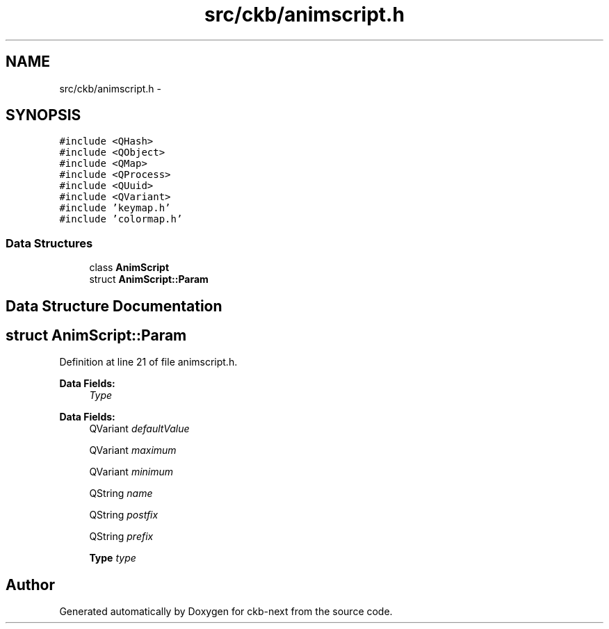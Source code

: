 .TH "src/ckb/animscript.h" 3 "Sun Jun 4 2017" "Version beta-v0.2.8+testing at branch all-mine" "ckb-next" \" -*- nroff -*-
.ad l
.nh
.SH NAME
src/ckb/animscript.h \- 
.SH SYNOPSIS
.br
.PP
\fC#include <QHash>\fP
.br
\fC#include <QObject>\fP
.br
\fC#include <QMap>\fP
.br
\fC#include <QProcess>\fP
.br
\fC#include <QUuid>\fP
.br
\fC#include <QVariant>\fP
.br
\fC#include 'keymap\&.h'\fP
.br
\fC#include 'colormap\&.h'\fP
.br

.SS "Data Structures"

.in +1c
.ti -1c
.RI "class \fBAnimScript\fP"
.br
.ti -1c
.RI "struct \fBAnimScript::Param\fP"
.br
.in -1c
.SH "Data Structure Documentation"
.PP 
.SH "struct AnimScript::Param"
.PP 
Definition at line 21 of file animscript\&.h\&.
.PP
\fBData Fields:\fP
.RS 4
 \fIType\fP 
.br
.PP
.RE
.PP
\fBData Fields:\fP
.RS 4
QVariant \fIdefaultValue\fP 
.br
.PP
QVariant \fImaximum\fP 
.br
.PP
QVariant \fIminimum\fP 
.br
.PP
QString \fIname\fP 
.br
.PP
QString \fIpostfix\fP 
.br
.PP
QString \fIprefix\fP 
.br
.PP
\fBType\fP \fItype\fP 
.br
.PP
.RE
.PP
.SH "Author"
.PP 
Generated automatically by Doxygen for ckb-next from the source code\&.
